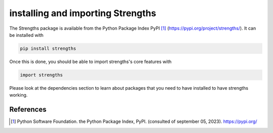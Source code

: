 installing and importing Strengths
==================================

The Strengths package is available from the Python Package Index PyPI [#pypi]_ (https://pypi.org/project/strengths/).
It can be installed with

.. code:: bash

  pip install strengths

Once this is done, you should be able to import strengths's core features with

.. code:: python

  import strengths

Please look at the dependencies section to learn about packages that you need to have installed
to have strengths working.

References
----------

.. [#pypi] Python Software Foundation. the Python Package Index, PyPI. (consulted of september 05, 2023). https://pypi.org/
